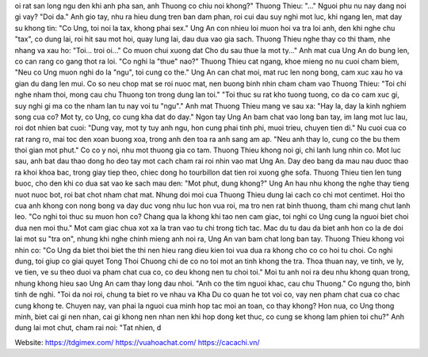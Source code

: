 oi rat san long ngu den khi anh pha san, anh Thuong co chiu noi khong?"  Thuong Thieu: "..."  Nguoi phu nu nay dang noi gi vay?  "Doi da." Anh gio tay, nhu ra hieu dung tren ban dam phan, roi cui dau suy nghi mot luc, khi ngang len, mat day su khong tin: "Co Ung, toi noi la tax, khong phai sex."  Ung An con nhieu loi muon hoi va tra loi anh, den khi nghe chu "tax", co dung lai, roi hit sau mot hoi, quay lung lai, dau dua vao gia sach.  Thuong Thieu nghe thay co thi tham, nhe nhang va xau ho: "Toi... troi oi..."  Co muon chui xuong dat Cho du sau thue la mot ty..." Anh mat cua Ung An do bung len, co can rang co gang thot ra loi.  "Co nghi la "thue" nao?" Thuong Thieu cat ngang, khoe mieng no nu cuoi cham biem, "Neu co Ung muon nghi do la "ngu", toi cung co the."  Ung An can chat moi, mat ruc len nong bong, cam xuc xau ho va gian du dang len mui. Co so neu chop mat se roi nuoc mat, nen buong binh nhin cham cham vao Thuong Thieu: "Toi chi nghe nham thoi, mong cau chu Thuong ton trong dung lan toi."  "Toi thuc su rat kho tuong tuong, co da co cam xuc gi, suy nghi gi ma co the nham lan tu nay voi tu "ngu"." Anh mat Thuong Thieu mang ve sau xa: "Hay la, day la kinh nghiem song cua co? Mot ty, co Ung, co cung kha dat do day."  Ngon tay Ung An bam chat vao long ban tay, im lang mot luc lau, roi dot nhien bat cuoi: "Dung vay, mot ty tuy anh ngu, hon cung phai tinh phi, muoi trieu, chuyen tien di."  Nu cuoi cua co rat rang ro, mai toc den xoan buong xoa, trong anh den toa ra anh sang am ap.  "Neu anh thay lo, cung co the bu them thoi gian mot phut." Co co y noi, nhu mot thuong gia co tam.  Thuong Thieu khong noi gi, chi lanh lung nhin co. Mot luc sau, anh bat dau thao dong ho deo tay mot cach cham rai roi nhin vao mat Ung An. Day deo bang da mau nau duoc thao ra khoi khoa bac, trong giay tiep theo, chiec dong ho tourbillon dat tien roi xuong ghe sofa.  Thuong Thieu tien len tung buoc, cho den khi co dua sat vao ke sach mau den: "Mot phut, dung khong?"  Ung An hau nhu khong the nghe thay tieng nuot nuoc bot, roi bat chot nham chat mat.  Nhung doi moi cua Thuong Thieu dung lai cach co chi mot centimet.  Hoi tho cua anh khong con nong bong va day duc vong nhu luc hon vua roi, ma tro nen rat binh thuong, tham chi mang chut lanh leo.  "Co nghi toi thuc su muon hon co? Chang qua la khong khi tao nen cam giac, toi nghi co Ung cung la nguoi biet choi dua nen moi thu."  Mot cam giac chua xot xa la tran vao tu chi trong tich tac.  Mac du tu dau da biet anh hon co la de doi lai mot su "tra on", nhung khi nghe chinh mieng anh noi ra, Ung An van bam chat long ban tay.  Thuong Thieu khong voi nhin co: "Co Ung da biet thoi biet the thi nen hieu rang dieu kien toi vua dua ra khong cho co co hoi tu choi. Co nghi dung, toi giup co giai quyet Tong Thoi Chuong chi de co no toi mot an tinh khong the tra. Thoa thuan nay, ve tinh, ve ly, ve tien, ve su theo duoi va pham chat cua co, co deu khong nen tu choi toi."  Moi tu anh noi ra deu nhu khong quan trong, nhung khong hieu sao Ung An cam thay long dau nhoi.  "Anh co the tim nguoi khac, cau chu Thuong." Co ngung tho, binh tinh de nghi.  "Toi da noi roi, chung ta biet ro ve nhau va Kha Du co quan he tot voi co, vay nen pham chat cua co chac cung khong te. Chuyen nay, van phai la nguoi cua minh hop tac moi an toan, co thay khong? Hon nua, co Ung thong minh, biet cai gi nen nhan, cai gi khong nen nhan nen khi hop dong ket thuc, co cung se khong lam phien toi chu?"  Anh dung lai mot chut, cham rai noi: "Tat nhien, d

Website: https://tdgimex.com/
https://vuahoachat.com/
https://cacachi.vn/